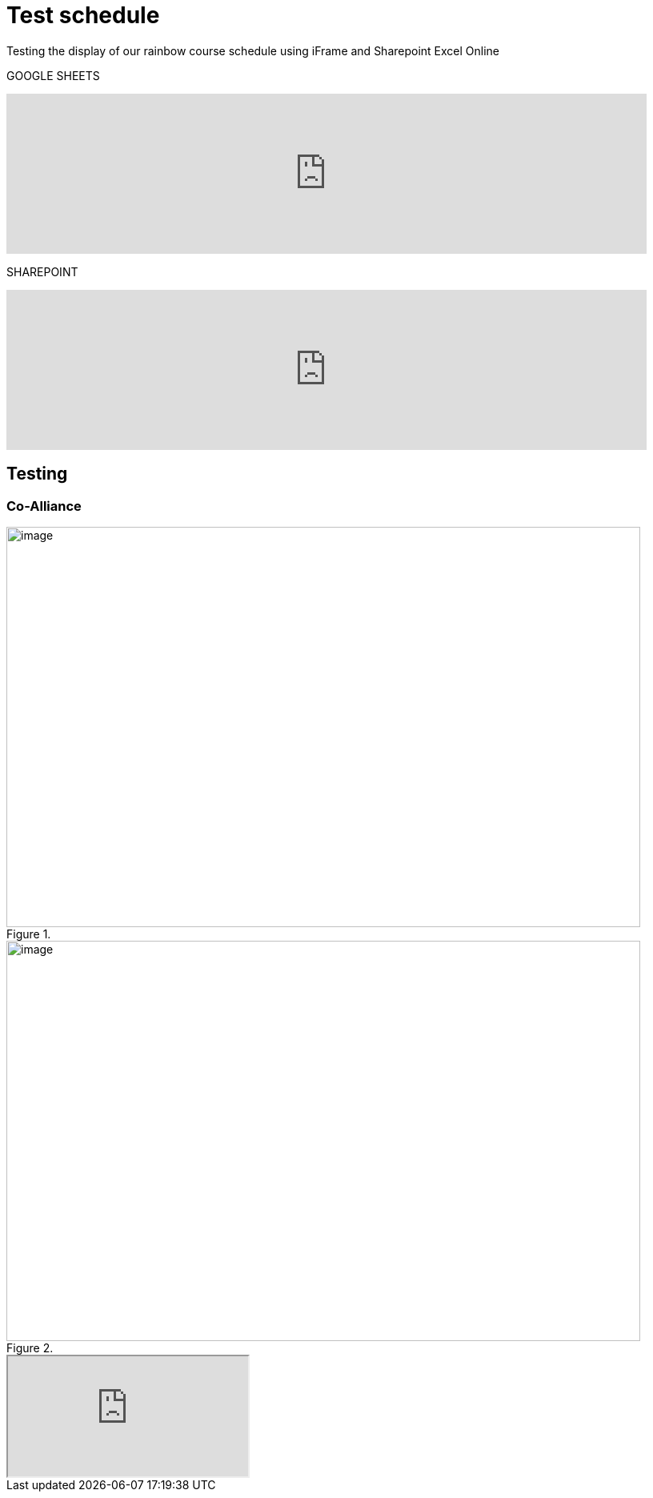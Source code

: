 = Test schedule 

Testing the display of our rainbow course schedule using iFrame and Sharepoint Excel Online 

GOOGLE SHEETS

++++
<iframe width="800" height="200" frameborder="0" scrolling="no" src="https://docs.google.com/spreadsheets/d/e/2PACX-1vQPDiRXGP2FI1-vjXbKTd54U13RImIbR9Aw3Y-a5GwYb4Ur5akg1oNYHlHoH8JnxFRPqlJBjUOddRvj/pubhtml?gid=3623757&amp;single=true&amp;widget=true&amp;headers=false" Item=PivotTable1& ActiveCell=B4&wdHideGridlines=True &wdHideHeaders=True& wdDownloadButton=True”></iframe>
++++

SHAREPOINT

++++
<iframe width="800" height="200" frameborder="0" scrolling="no" src="https://purdue0-my.sharepoint.com/:x:/g/personal/betz_purdue_edu/EcJRtBHJaxFCqoQy3yhgMVQBtV8Io8XRCvPeWt1NYdLNCQ?e=Jv3crz&action=embedview&wdbipreview=true&wdHideSheetTabs=true&wdAllowInteractivity=True&" Item=PivotTable1& ActiveCell=B4&wdHideGridlines=True &wdHideHeaders=True& wdDownloadButton=True”></iframe>
++++


== Testing 

=== Co-Alliance

image::CoAlliance_1.jpg[image, width=792, height=500, loading=lazy, title=""]
image::CoAlliance_2.jpg[image, width=792, height=500, loading=lazy, title=""]


++++
<object data="attachment$CoAlliance_studentproposal.pdf" type="application/pdf">
    <iframe src="https://docs.google.com/viewer?url=your_url_to_pdf&embedded=true"
></iframe>
</object>
++++